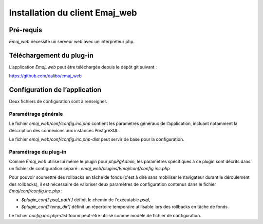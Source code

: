 Installation du client Emaj_web
===============================

Pré-requis
----------

*Emaj_web* nécessite un serveur web avec un interpréteur php.

Téléchargement du plug-in
-------------------------

L’application *Emaj_web* peut être téléchargée depuis le dépôt git suivant :

https://github.com/dalibo/emaj_web

Configuration de l’application
------------------------------

Deux fichiers de configuration sont à renseigner.

Paramétrage générale
^^^^^^^^^^^^^^^^^^^^

Le fichier *emaj_web/conf/config.inc.php* contient les paramètres généraux de l’application, incluant notamment la description des connexions aux instances PostgreSQL.

Le fichier *emaj_web/conf/config.inc.php-dist* peut servir de base pour la configuration.

Paramétrage du plug-in
^^^^^^^^^^^^^^^^^^^^^^

Comme *Emaj_web* utilise lui même le plugin pour *phpPgAdmin*, les paramètres spécifiques à ce plugin sont décrits dans un fichier de configuration séparé :  *emaj_web/plugins/Emaj/conf/config.inc.php*

Pour pouvoir soumettre des rollbacks en tâche de fonds (c'est à dire sans mobiliser le navigateur durant le déroulement des rollbacks), il est nécessaire de valoriser deux paramètres de configuration contenus dans le fichier *Emaj/conf/config.inc.php* :

* *$plugin_conf['psql_path']* définit le chemin de l'exécutable *psql*,
* *$plugin_conf['temp_dir']* définit un répertoire temporaire utilisable lors des rollbacks en tâche de fonds. 

Le fichier *config.inc.php-dist* fourni peut-être utilisé comme modèle de fichier de configuration.

